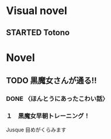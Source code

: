 #+TODO: TODO(t) STARTED(s) | DONE(d)
* Visual novel
** STARTED Totono
* Novel
** TODO 黒魔女さんが通る!! 
*** DONE 〈ほんとうにあったこわい話〉
    :PROPERTIES:
    :char:     554
    :END:
*** １　黒魔女早朝トレーニング！
    Jusque 目めがくらみます
# Local Variables:
# current-language-environment: "Japanese"
# End:
